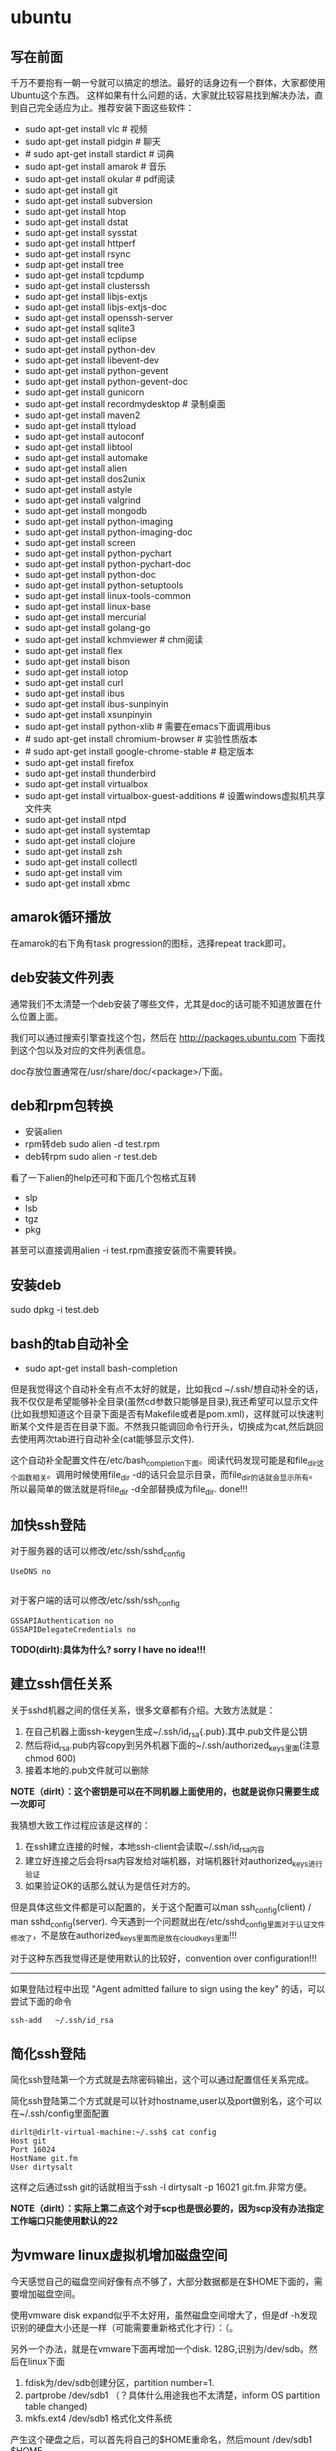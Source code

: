* ubuntu
#+OPTIONS: H:5

** 写在前面
千万不要抱有一朝一兮就可以搞定的想法。最好的话身边有一个群体，大家都使用Ubuntu这个东西。
这样如果有什么问题的话，大家就比较容易找到解决办法，直到自己完全适应为止。推荐安装下面这些软件：

   - sudo apt-get install vlc # 视频
   - sudo apt-get install pidgin # 聊天
   - # sudo apt-get install stardict # 词典
   - sudo apt-get install amarok # 音乐
   - sudo apt-get install okular # pdf阅读
   - sudo apt-get install git
   - sudo apt-get install subversion
   - sudo apt-get install htop
   - sudo apt-get install dstat
   - sudo apt-get install sysstat
   - sudo apt-get install httperf
   - sudo apt-get install rsync
   - sudp apt-get install tree
   - sudo apt-get install tcpdump
   - sudo apt-get install clusterssh
   - sudo apt-get install libjs-extjs
   - sudo apt-get install libjs-extjs-doc
   - sudo apt-get install openssh-server
   - sudo apt-get install sqlite3
   - sudo apt-get install eclipse
   - sudo apt-get install python-dev
   - sudo apt-get install libevent-dev
   - sudo apt-get install python-gevent
   - sudo apt-get install python-gevent-doc
   - sudo apt-get install gunicorn
   - sudo apt-get install recordmydesktop # 录制桌面
   - sudo apt-get install maven2
   - sudo apt-get install ttyload
   - sudo apt-get install autoconf
   - sudo apt-get install libtool
   - sudo apt-get install automake
   - sudo apt-get install alien
   - sudo apt-get install dos2unix
   - sudo apt-get install astyle
   - sudo apt-get install valgrind
   - sudo apt-get install mongodb
   - sudo apt-get install python-imaging
   - sudo apt-get install python-imaging-doc
   - sudo apt-get install screen
   - sudo apt-get install python-pychart
   - sudo apt-get install python-pychart-doc
   - sudo apt-get install python-doc
   - sudo apt-get install python-setuptools
   - sudo apt-get install linux-tools-common
   - sudo apt-get install linux-base
   - sudo apt-get install mercurial
   - sudo apt-get install golang-go
   - sudo apt-get install kchmviewer # chm阅读
   - sudo apt-get install flex
   - sudo apt-get install bison
   - sudo apt-get install iotop
   - sudo apt-get install curl
   - sudo apt-get install ibus
   - sudo apt-get install ibus-sunpinyin
   - sudo apt-get install xsunpinyin
   - sudo apt-get install python-xlib # 需要在emacs下面调用ibus
   - # sudo apt-get install chromium-browser # 实验性质版本
   - # sudo apt-get install google-chrome-stable # 稳定版本
   - sudo apt-get install firefox
   - sudo apt-get install thunderbird
   - sudo apt-get install virtualbox
   - sudo apt-get install virtualbox-guest-additions # 设置windows虚拟机共享文件夹
   - sudo apt-get install ntpd
   - sudo apt-get install systemtap
   - sudo apt-get install clojure
   - sudo apt-get install zsh
   - sudo apt-get install collectl
   - sudo apt-get install vim
   - sudo apt-get install xbmc

** amarok循环播放
在amarok的右下角有task progression的图标，选择repeat track即可。

** deb安装文件列表
通常我们不太清楚一个deb安装了哪些文件，尤其是doc的话可能不知道放置在什么位置上面。

我们可以通过搜索引擎查找这个包，然后在 http://packages.ubuntu.com 下面找到这个包以及对应的文件列表信息。

doc存放位置通常在/usr/share/doc/<package>/下面。

** deb和rpm包转换
   - 安装alien
   - rpm转deb sudo alien -d test.rpm
   - deb转rpm sudo alien -r test.deb

看了一下alien的help还可和下面几个包格式互转
   - slp
   - lsb
   - tgz
   - pkg

甚至可以直接调用alien -i test.rpm直接安装而不需要转换。

** 安装deb

sudo dpkg -i test.deb

** bash的tab自动补全
   - sudo apt-get install bash-completion

但是我觉得这个自动补全有点不太好的就是，比如我cd ~/.ssh/想自动补全的话，我不仅仅是希望能够补全目录(虽然cd参数只能够是目录),我还希望可以显示文件(比如我想知道这个目录下面是否有Makefile或者是pom.xml)，这样就可以快速判断某个文件是否在目录下面。不然我只能调回命令行开头，切换成为cat,然后跳回去使用两次tab进行自动补全(cat能够显示文件).

这个自动补全配置文件在/etc/bash_completion下面。阅读代码发现可能是和file_dir这个函数相关。调用时候使用file_dir -d的话只会显示目录，而file_dir的话就会显示所有。所以最简单的做法就是将file_dir -d全部替换成为file_dir. done!!!

** 加快ssh登陆
对于服务器的话可以修改/etc/ssh/sshd_config
#+BEGIN_EXAMPLE
    UseDNS no 

#+END_EXAMPLE
对于客户端的话可以修改/etc/ssh/ssh_config
#+BEGIN_EXAMPLE
    GSSAPIAuthentication no
    GSSAPIDelegateCredentials no 
#+END_EXAMPLE

*TODO(dirlt):具体为什么? sorry I have no idea!!!*

** 建立ssh信任关系
关于sshd机器之间的信任关系，很多文章都有介绍。大致方法就是：
   1. 在自己机器上面ssh-keygen生成~/.ssh/id_rsa{.pub}.其中.pub文件是公钥
   2. 然后将id_rsa.pub内容copy到另外机器下面的~/.ssh/authorized_keys里面(注意chmod 600)
   3. 接着本地的.pub文件就可以删除
*NOTE（dirlt）：这个密钥是可以在不同机器上面使用的，也就是说你只需要生成一次即可*

我猜想大致工作过程应该是这样的：
   1. 在ssh建立连接的时候，本地ssh-client会读取~/.ssh/id_rsa内容
   2. 建立好连接之后会将rsa内容发给对端机器，对端机器针对authorized_keys进行验证
   3. 如果验证OK的话那么就认为是信任对方的。
但是具体这些文件都是可以配置的，关于这个配置可以man ssh_config(client) / man sshd_config(server). 今天遇到一个问题就出在/etc/sshd_config里面对于认证文件修改了，不是放在authorized_keys里面而是放在cloud_keys里面!!!

对于这种东西我觉得还是使用默认的比较好，convention over configuration!!!

--------------------

如果登陆过程中出现 "Agent admitted failure to sign using the key" 的话，可以尝试下面的命令
#+BEGIN_EXAMPLE
ssh-add   ~/.ssh/id_rsa
#+END_EXAMPLE

** 简化ssh登陆
简化ssh登陆第一个方式就是去除密码输出，这个可以通过配置信任关系完成。

简化ssh登陆第二个方式就是可以针对hostname,user以及port做别名，这个可以在~/.ssh/config里面配置
#+BEGIN_EXAMPLE
    dirlt@dirlt-virtual-machine:~/.ssh$ cat config
    Host git
    Port 16024
    HostName git.fm
    User dirtysalt
#+END_EXAMPLE
这样之后通过ssh git的话就相当于ssh -l dirtysalt -p 16021 git.fm.非常方便。

*NOTE（dirlt）：实际上第二点这个对于scp也是很必要的，因为scp没有办法指定工作端口只能使用默认的22*

** 为vmware linux虚拟机增加磁盘空间
今天感觉自己的磁盘空间好像有点不够了，大部分数据都是在$HOME下面的，需要增加磁盘空间。

使用vmware disk expand似乎不太好用，虽然磁盘空间增大了，但是df -h发现识别的硬盘大小还是一样（可能需要重新格式化才行）：（。

另外一个办法，就是在vmware下面再增加一个disk. 128G,识别为/dev/sdb。然后在linux下面
   1. fdisk为/dev/sdb创建分区，partition number=1.
   2. partprobe /dev/sdb1 （？具体什么用途我也不太清楚，inform OS partition table changed)
   3. mkfs.ext4 /dev/sdb1 格式化文件系统
产生这个硬盘之后，可以首先将自己的$HOME重命名，然后mount /dev/sdb1 $HOME.

接着将原来数据copy过去，最好使用cp -r .*这样可以copy隐藏文件。然后需要chown owner:owner .* -R来修改权限（因为这个步骤通常是root操作的）。然后将原来的数据删除即可。

之后为了自动挂载，修改/etc/fstab
#+BEGIN_EXAMPLE
/dev/sdb1 $HOME ext4 defaults 0 0
#+END_EXAMPLE
NOTE(dirlt):这里对于0 0不太清楚是什么意思，只是知道分别是dumps以及fsck check order. :(

** 设置输入法切换
在Preferences里面：
   - Input Method 里面添加 SubPinyin
   - 然后在General里面的Keyboard Shortcuts里面设置Enable or disable设置切换按键
     - Release+Shift_L 左边的Shift键
     - Constrol+space control和空格键
     - 这些都和windows输入法的默认配置很像。
TODO（dirlt）：在Emacs里面需要安装ibus.el以及ibus-agent。但是现在不知道为什么左边的Shift键在Emacs里面一直不能使用。

** 自动启动输入法
另外系统默认是不会自动启动ibus的，可以在System Settings里面的Language Support里面设置Input method为ibus
这样ibus就可以自动启动了。如果emacs需要使用ibus的话，那么ibus-daemon必须先于emacs启动。可能这样agent才能够工作。

** google docs不能输入中文
似乎sunpinyin在google docs下面工作不是很好。使用原来的pinyin就没有问题。what a shame！

** 设置默认浏览器

System Settings =》 Details 里面可以设置默认浏览器。至于emacs里面的话可以使用如下配置。
#+BEGIN_SRC elisp
(setq browse-url-generic-program (executable-find "chromium-browser")
      browse-url-browser-function 'browse-url-generic)
#+END_SRC
** thunderbird配置gmail
   - pop3 pop.gmail.com/pop.googlmail.com SSL/TLS 995 normal password
   - smtp smtp.gmail.com/pop.googlmail.com SSL/TLS 465 normal password
   - 不过似乎现在thunderbird已经非常智能了，只要输入username以及email的话就可以自动进行配置了。nice！！！（现在看起来选择iamp模式也没有什么问题）
   - server settings => 
     - 1) leave mesages on server until I delete them. （对于imap模式来说的话，就使用默认移动到Trash下面即可）
     - 2) empty trash on exit. 
     - 3) check for new messages at startup. 
     - 4) check for new messages every 10 minutes.     
   - copies and folders => 1) cc these email addresses: dirtysalt1987@gmail.com（如果使用imap模式可以不使用）
   - composition and addressing => 1) start my reply above the quote and place my signature below the quote.

设置签名为
#+BEGIN_EXAMPLE
章炎(dirtysalt)
home:http://dirlt.com
dirtysalt1987@gmail.com
#+END_EXAMPLE

** thunderbird的Inbox文件过大
   - http://blog.tianya.cn/blogger/post_read.asp?BlogID=3802303&PostID=35373429

在安装新的操作系统时候，可能需要将原来的邮件全部迁移过去。thunderbird迁移邮件非常方便。在C:\Documents and Settings\\Application Data\Thunderbird\Profiles\wkq5wydz.default\Mail\ 下面会有你这个pop-server对应的文件，比如Inbox(对应thunderbird的收件箱),Drafts(对应thunderbird的草稿箱）等。将这些文件直接copy过去就OK了。不得不说这点非常方便：）

但是我们会遇到一个问题就是Inbox文件太大了。而且如果我们在thunderbird下面删除收件箱里面内容的话，会发现这个Inbox文件其实没有发生变化。原因是因为thunderbird采用标记删除，所以原来的邮件内容依然是保存的（也就是说如果我们通过修改Inbox里面的标记位是可以恢复的，而且这个工作不难，因为阅读Inbox的内容就会发现里面保存的文本格式。不过谨慎选用编辑器，不要将Inbox内容全部载入不然内存会爆掉的）。 *解决这个问题非常简单，就是在thunderbird下面针对这个文件夹右键点击压缩。对于草稿箱和其他的文件夹是一样的操作。而且在thunderbird下面有工具->选项->高级->网络&磁盘空间里面，可以选择如果超过过大的话就会进行压缩。*

作为后端开发者，觉得thunderbird这样做是很正常的。有几种方式：
   1. 一种是用小碎片文件来解决，每个小碎片文件对应一个邮件，但是这样邮件太多的话性能和碎片会成为问题，但是增加和删除都非常方便
   2. 另外就是使用大文件来追加写，然后针对每封邮件进行索引。索引可以保存在内存里面并且定期dump出去，启动时候检查索引是否和文件对应，不对应的话那么可能需要增量做一部分索引。但是这样删除会成为问题，标记删除可能就是最好的办法了。所以需要用户手动或者是通过程序判断磁盘文件大小来触发压缩。
   3. 使用数据库本质上和2是一样的，只不过可以在一定程度上简化代码。在删除方便可能还是使用压缩删除。如果是我自己做的话那么可能考虑使用sqlite来做。单机可以embed,并且通过SQL来进行检索或者是其他操作。

NOTE（dirlt）：其实thunderbird超过一定大小就会自动提醒是否需要压缩

** virtualbox安装windows虚拟机
安装windows虚拟机主要是为了方便一些需要在windows下面完成的操作，比如U盾。
另外windows下面也有一些第三方的软件在Linux下面比较匮乏比如EverBox，
虽然DropBox也非常不错但是相对来说还是国内服务器会比较好一些。

使用virtualbox，通过加载windows xp的镜像安装，这个非常简单。
或者是直接使用别人生成好的.vdi文件。vdi全称应该是virtual disk image。

** virtualbox设置共享文件夹
设置共享文件夹主要是为了数据可以进行同步。通过windows虚拟机，安装同步软件比如GDrive。
然后通过共享文件夹，将GDrive的同步目录隐射到Linux文件系统上面，完成数据同步。

   - 首先挂载VBoxAdditions.iso,这个文件在/usr/share/virtualbox下面
   - 之后就会在虚拟机里面提示安装相关的驱动程序。
   - 完成之后在设置virtualbox的settings/share folder，创建本地share folder
   - 然后进入虚拟机“我的电脑”右键选择映射网络驱动器，通过浏览可以找到对应的网络驱动器。
   
我是参考这篇图文并茂的文章的 http://hi.baidu.com/hifinan/item/79f22545a8400ed3c1a592f3

** virtualbox下使用U盾
首先需要在 https://www.virtualbox.org/wiki/Downloads VirtualBox Extension Pack，双击执行。
在Settings =》 USB选项里面勾选 Enable USB Controller 和 Enable USB2.0（EHCI） Controller。

然后我们需要添加vboxusers这个群组，同时将自己加入到这个群组内：
   - sudo groupadd vboxusers
   - sudo gpasswd -a dirlt vboxusers
接着重新启动ubuntu。

接着Settings =》 USB里面添加那些已经识别的设备，接着启动windows虚拟机就可以使用U盾了。

** 重启机器
似乎Ubuntu下面限制用户进行重启，可以使用sudo reboot重启机器。

** 关闭机器
关闭机器同样需要超级权限，可以使用sudo shutdown 0立即关闭机器。

** 重启unity
unity restart &

*NOTE（dirlt）：这种方式可以work但是似乎问题比较多，如果unity出现问题还是重启比较方便*

** 设置字符界面启动
  - 编辑文件/etc/default/grub
  - GRUB_CMDLINE_LINUX_DEFAULT="quiet splash"修改成GRUB_CMDLINE_LINUX_DEFAULT="quiet splash text"
  - 运行sudo update-grub

** 绑定静态IP
修改/etc/network/interfaces
#+BEGIN_EXAMPLE
auto eth0
iface eth0 inet static
address 10.18.102.200
netmask 255.255.255.0
gateway 10.18.102.254
#+END_EXAMPLE

修改/etc/resolve.conf
#+BEGIN_EXAMPLE
nameserver 208.67.222.222
nameserver 202.106.0.20
nameserver 219.232.48.62
nameserver 210.52.149.2
#+END_EXAMPLE

修改/etc/nsswitch.conf
#+BEGIN_EXAMPLE
hosts:          files dns
networks:       files
#+END_EXAMPLE

然后重启网络
#+BEGIN_EXAMPLE
sudo /etc/init.d/networking restart
#+END_EXAMPLE
*NOTE(dirlt):可能需要重启多次*

** 窗口常用快捷键
  - Ctrl+Alt+T // 打开一个terminal。
  - Ctrl+Alt+上下左右 // 在不同的workspace之间切换。
  - 
** 调整字体大小
System Settings =》 Universal Access里面的Seeing部分可以用来调整字体大小。但是只有等级没有具体的数字可以进行调整。
可以通过安装gnome-tweak-tool并且运行之来进行微调。

参考链接 http://ltek.dyndns.org/wordpress/?p=282

** 修改主机名称
sudo hostname <name>

*NOTE(dirlt):mac works too=D*

** root密码
初次启动的时候需要使用sudo passwd root来修改root密码

*NOTE（dirlt）：it works for mac too=D*

